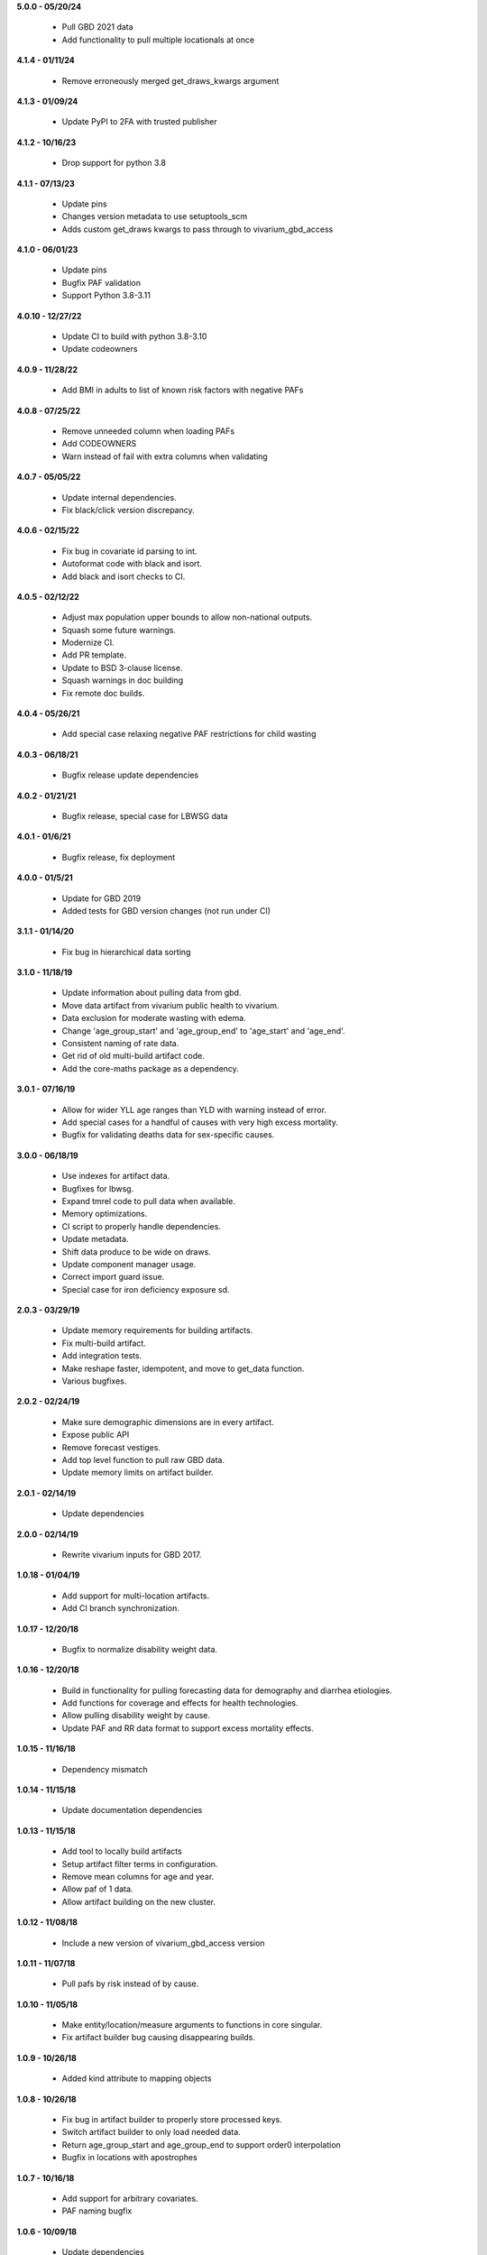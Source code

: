 **5.0.0 - 05/20/24**

 - Pull GBD 2021 data
 - Add functionality to pull multiple locationals at once

**4.1.4 - 01/11/24**

 - Remove erroneously merged get_draws_kwargs argument

**4.1.3 - 01/09/24**

 - Update PyPI to 2FA with trusted publisher

**4.1.2 - 10/16/23**

 - Drop support for python 3.8

**4.1.1 - 07/13/23**

 - Update pins
 - Changes version metadata to use setuptools_scm
 - Adds custom get_draws kwargs to pass through to vivarium_gbd_access

**4.1.0 - 06/01/23**

 - Update pins
 - Bugfix PAF validation
 - Support Python 3.8-3.11

**4.0.10 - 12/27/22**

 - Update CI to build with python 3.8-3.10
 - Update codeowners

**4.0.9 - 11/28/22**

 - Add BMI in adults to list of known risk factors with negative PAFs

**4.0.8 - 07/25/22**

 - Remove unneeded column when loading PAFs
 - Add CODEOWNERS
 - Warn instead of fail with extra columns when validating

**4.0.7 - 05/05/22**

 - Update internal dependencies.
 - Fix black/click version discrepancy.

**4.0.6 - 02/15/22**

 - Fix bug in covariate id parsing to int.
 - Autoformat code with black and isort.
 - Add black and isort checks to CI.

**4.0.5 - 02/12/22**

 - Adjust max population upper bounds to allow non-national outputs.
 - Squash some future warnings.
 - Modernize CI.
 - Add PR template.
 - Update to BSD 3-clause license.
 - Squash warnings in doc building
 - Fix remote doc builds.

**4.0.4 - 05/26/21**

 - Add special case relaxing negative PAF restrictions for child wasting

**4.0.3 - 06/18/21**

 - Bugfix release update dependencies

**4.0.2 - 01/21/21**

 - Bugfix release, special case for LBWSG data

**4.0.1 - 01/6/21**

 - Bugfix release, fix deployment

**4.0.0 - 01/5/21**

 - Update for GBD 2019
 - Added tests for GBD version changes (not run under CI)

**3.1.1 - 01/14/20**

 - Fix bug in hierarchical data sorting

**3.1.0 - 11/18/19**

 - Update information about pulling data from gbd.
 - Move data artifact from vivarium public health to vivarium.
 - Data exclusion for moderate wasting with edema.
 - Change 'age_group_start' and 'age_group_end' to 'age_start' and 'age_end'.
 - Consistent naming of rate data.
 - Get rid of old multi-build artifact code.
 - Add the core-maths package as a dependency.

**3.0.1 - 07/16/19**

 - Allow for wider YLL age ranges than YLD with warning instead of error.
 - Add special cases for a handful of causes with very high excess mortality.
 - Bugfix for validating deaths data for sex-specific causes.

**3.0.0 - 06/18/19**

 - Use indexes for artifact data.
 - Bugfixes for lbwsg.
 - Expand tmrel code to pull data when available.
 - Memory optimizations.
 - CI script to properly handle dependencies.
 - Update metadata.
 - Shift data produce to be wide on draws.
 - Update component manager usage.
 - Correct import guard issue.
 - Special case for iron deficiency exposure sd.

**2.0.3 - 03/29/19**

 - Update memory requirements for building artifacts.
 - Fix multi-build artifact.
 - Add integration tests.
 - Make reshape faster, idempotent, and move to get_data function.
 - Various bugfixes.

**2.0.2 - 02/24/19**

 - Make sure demographic dimensions are in every artifact.
 - Expose public API
 - Remove forecast vestiges.
 - Add top level function to pull raw GBD data.
 - Update memory limits on artifact builder.

**2.0.1 - 02/14/19**

 - Update dependencies

**2.0.0 - 02/14/19**

 - Rewrite vivarium inputs for GBD 2017.

**1.0.18 - 01/04/19**

 - Add support for multi-location artifacts.
 - Add CI branch synchronization.

**1.0.17 - 12/20/18**

 - Bugfix to normalize disability weight data.

**1.0.16 - 12/20/18**

 - Build in functionality for pulling forecasting data for demography and diarrhea etiologies.
 - Add functions for coverage and effects for health technologies.
 - Allow pulling disability weight by cause.
 - Update PAF and RR data format to support excess mortality effects.

**1.0.15 - 11/16/18**

 - Dependency mismatch

**1.0.14 - 11/15/18**

 - Update documentation dependencies

**1.0.13 - 11/15/18**

 - Add tool to locally build artifacts
 - Setup artifact filter terms in configuration.
 - Remove mean columns for age and year.
 - Allow paf of 1 data.
 - Allow artifact building on the new cluster.

**1.0.12 - 11/08/18**

 - Include a new version of vivarium_gbd_access version

**1.0.11 - 11/07/18**

 - Pull pafs by risk instead of by cause.

**1.0.10 - 11/05/18**

 - Make entity/location/measure arguments to functions in core singular.
 - Fix artifact builder bug causing disappearing builds.

**1.0.9 - 10/26/18**

 - Added kind attribute to mapping objects

**1.0.8 - 10/26/18**

 - Fix bug in artifact builder to properly store processed keys.
 - Switch artifact builder to only load needed data.
 - Return age_group_start and age_group_end to support order0 interpolation
 - Bugfix in locations with apostrophes

**1.0.7 - 10/16/18**

 - Add support for arbitrary covariates.
 - PAF naming bugfix

**1.0.6 - 10/09/18**

 - Update dependencies

**1.0.5 - 10/09/18**

 - Switch from true incidence to incidence hazard
 - Fix in artifact builder to get correct causes
 - Add affected_risk_factors to risks

**1.0.4 - 09/28/18**

 - Added measles covariates

**1.0.3 - 09/25/18**

 - Update for coverage gap exposure/rr/paf
 - Add support for building artifacts for locations with spaces.
 - Bugfixes around measles

**1.0.2 - 09/12/18**

 - Add logging to artifact builder.
 - Various bugfixes in artifact builder.
 - Bugfix for smoking prevalence w/r/t tuberculosis

**1.0.1 - 8/22/18**

 - Move all file handling to artifact in public health
 - Rewrite loaders to be usable for individual measures
 - Make vivarium_gbd_access mockable
 - Rewrite artifact build script to support multiple locations
 - Build ArtifactPassthrough
 - Switch to new aux data source

**1.0.0 - 7/31/18**

 - Initial Release
